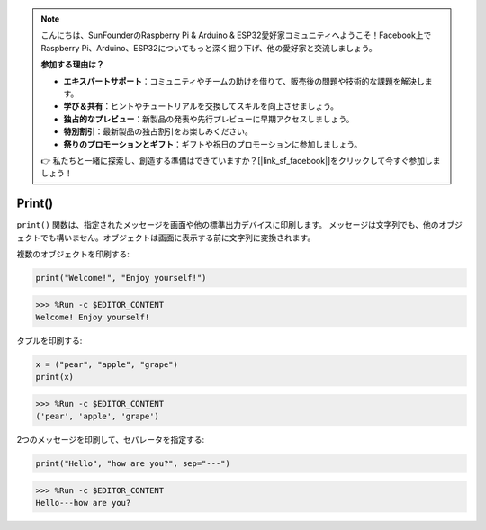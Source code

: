 .. note::

    こんにちは、SunFounderのRaspberry Pi & Arduino & ESP32愛好家コミュニティへようこそ！Facebook上でRaspberry Pi、Arduino、ESP32についてもっと深く掘り下げ、他の愛好家と交流しましょう。

    **参加する理由は？**

    - **エキスパートサポート**：コミュニティやチームの助けを借りて、販売後の問題や技術的な課題を解決します。
    - **学び＆共有**：ヒントやチュートリアルを交換してスキルを向上させましょう。
    - **独占的なプレビュー**：新製品の発表や先行プレビューに早期アクセスしましょう。
    - **特別割引**：最新製品の独占割引をお楽しみください。
    - **祭りのプロモーションとギフト**：ギフトや祝日のプロモーションに参加しましょう。

    👉 私たちと一緒に探索し、創造する準備はできていますか？[|link_sf_facebook|]をクリックして今すぐ参加しましょう！

Print()
=====================

``print()`` 関数は、指定されたメッセージを画面や他の標準出力デバイスに印刷します。
メッセージは文字列でも、他のオブジェクトでも構いません。オブジェクトは画面に表示する前に文字列に変換されます。

複数のオブジェクトを印刷する:

.. code-block:: python

    print("Welcome!", "Enjoy yourself!")

>>> %Run -c $EDITOR_CONTENT
Welcome! Enjoy yourself!

タプルを印刷する:

.. code-block:: python

    x = ("pear", "apple", "grape")
    print(x)

>>> %Run -c $EDITOR_CONTENT
('pear', 'apple', 'grape')

2つのメッセージを印刷して、セパレータを指定する:

.. code-block:: python

    print("Hello", "how are you?", sep="---")

>>> %Run -c $EDITOR_CONTENT
Hello---how are you?
